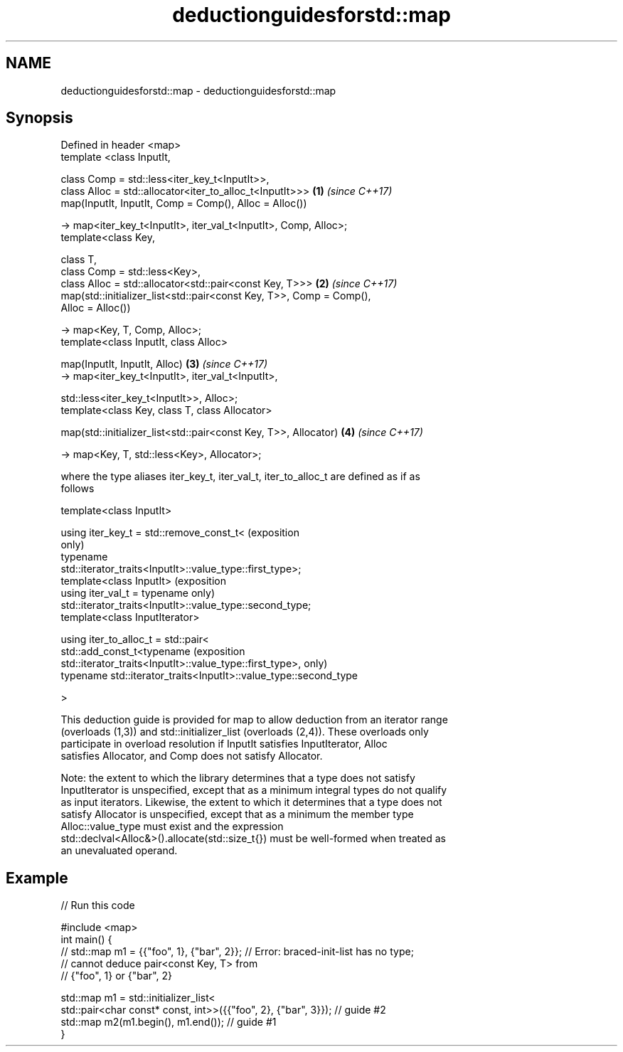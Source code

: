 .TH deductionguidesforstd::map 3 "2018.03.28" "http://cppreference.com" "C++ Standard Libary"
.SH NAME
deductionguidesforstd::map \- deductionguidesforstd::map

.SH Synopsis
   Defined in header <map>
   template <class InputIt,

             class Comp = std::less<iter_key_t<InputIt>>,
             class Alloc = std::allocator<iter_to_alloc_t<InputIt>>>  \fB(1)\fP \fI(since C++17)\fP
   map(InputIt, InputIt, Comp = Comp(), Alloc = Alloc())

     -> map<iter_key_t<InputIt>, iter_val_t<InputIt>, Comp, Alloc>;
   template<class Key,

            class T,
            class Comp = std::less<Key>,
            class Alloc = std::allocator<std::pair<const Key, T>>>    \fB(2)\fP \fI(since C++17)\fP
   map(std::initializer_list<std::pair<const Key, T>>, Comp = Comp(),
   Alloc = Alloc())

     -> map<Key, T, Comp, Alloc>;
   template<class InputIt, class Alloc>

   map(InputIt, InputIt, Alloc)                                       \fB(3)\fP \fI(since C++17)\fP
     -> map<iter_key_t<InputIt>, iter_val_t<InputIt>,

                 std::less<iter_key_t<InputIt>>, Alloc>;
   template<class Key, class T, class Allocator>

   map(std::initializer_list<std::pair<const Key, T>>, Allocator)     \fB(4)\fP \fI(since C++17)\fP

     -> map<Key, T, std::less<Key>, Allocator>;

   where the type aliases iter_key_t, iter_val_t, iter_to_alloc_t are defined as if as
   follows

   template<class InputIt>

   using iter_key_t = std::remove_const_t<                                  (exposition
                                                                            only)
                        typename
   std::iterator_traits<InputIt>::value_type::first_type>;
   template<class InputIt>                                                  (exposition
   using iter_val_t = typename                                              only)
   std::iterator_traits<InputIt>::value_type::second_type;
   template<class InputIterator>

   using iter_to_alloc_t = std::pair<
     std::add_const_t<typename                                              (exposition
   std::iterator_traits<InputIt>::value_type::first_type>,                  only)
     typename std::iterator_traits<InputIt>::value_type::second_type

   >

   This deduction guide is provided for map to allow deduction from an iterator range
   (overloads (1,3)) and std::initializer_list (overloads (2,4)). These overloads only
   participate in overload resolution if InputIt satisfies InputIterator, Alloc
   satisfies Allocator, and Comp does not satisfy Allocator.

   Note: the extent to which the library determines that a type does not satisfy
   InputIterator is unspecified, except that as a minimum integral types do not qualify
   as input iterators. Likewise, the extent to which it determines that a type does not
   satisfy Allocator is unspecified, except that as a minimum the member type
   Alloc::value_type must exist and the expression
   std::declval<Alloc&>().allocate(std::size_t{}) must be well-formed when treated as
   an unevaluated operand.

.SH Example

   
// Run this code

 #include <map>
 int main() {
 // std::map m1 = {{"foo", 1}, {"bar", 2}}; // Error: braced-init-list has no type;
                                            // cannot deduce pair<const Key, T> from
                                            // {"foo", 1} or {"bar", 2}
  
    std::map m1 = std::initializer_list<
                         std::pair<char const* const, int>>({{"foo", 2}, {"bar", 3}}); // guide #2
    std::map m2(m1.begin(), m1.end()); // guide #1
 }
